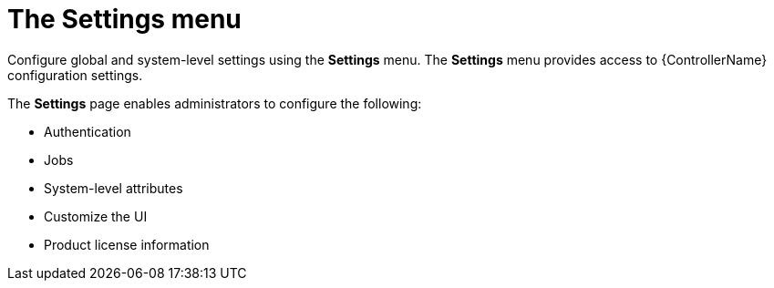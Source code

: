 [id="con-controller-settings"]

= The Settings menu

Configure global and system-level settings using the *Settings* menu. 
The *Settings* menu provides access to {ControllerName} configuration settings.

The *Settings* page enables administrators to configure the following:

* Authentication
* Jobs
* System-level attributes
* Customize the UI
* Product license information

//include::settings-menu.adoc[]